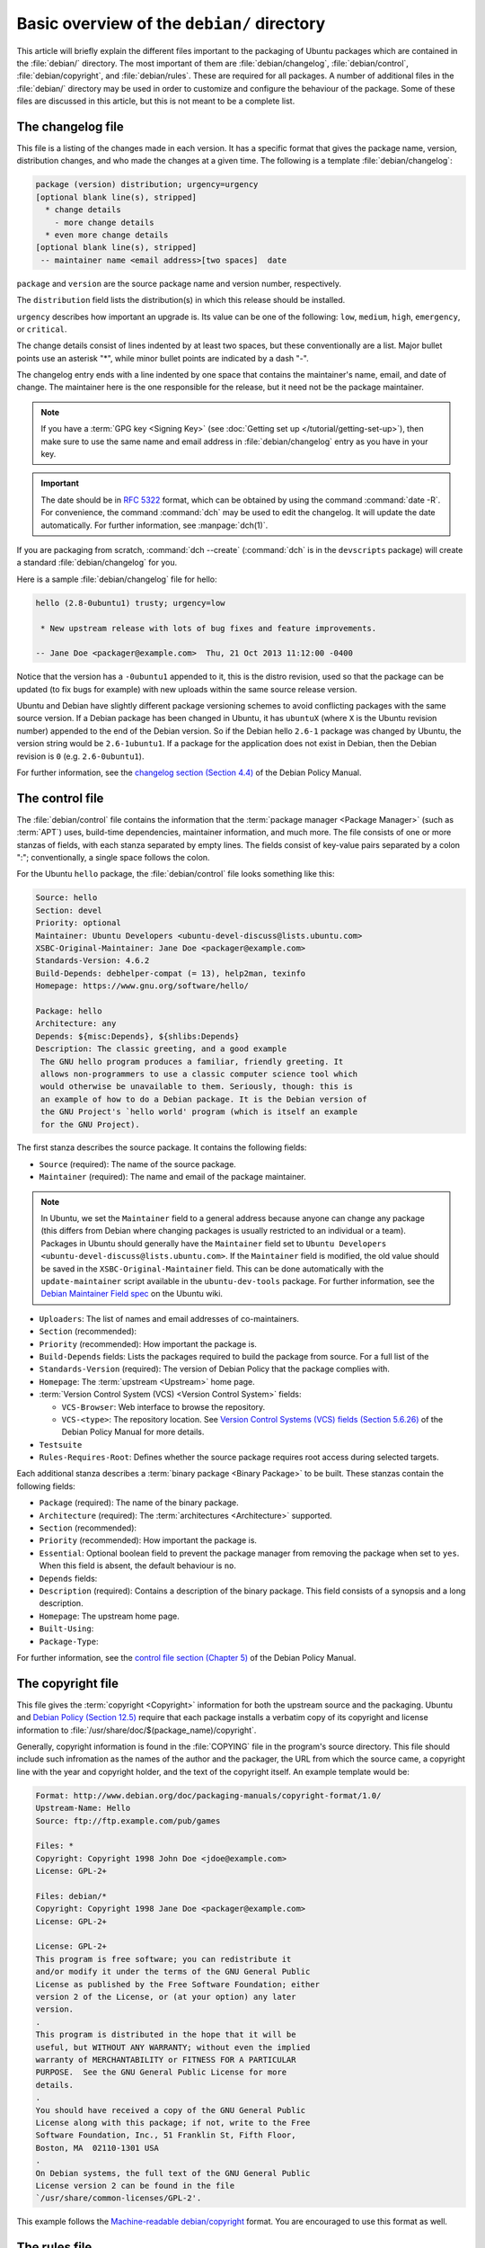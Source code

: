 Basic overview of the ``debian/`` directory
===========================================

This article will briefly explain the different files important to the packaging
of Ubuntu packages which are contained in the :file:`debian/` directory. The
most important of them are :file:`debian/changelog`, :file:`debian/control`,
:file:`debian/copyright`, and :file:`debian/rules`. These are required for all
packages. A number of additional files in the :file:`debian/` directory may be
used in order to customize and configure the behaviour of the package. Some of
these files are discussed in this article, but this is not meant to be a
complete list.

The changelog file
------------------

This file is a listing of the changes made in each version. It has a specific
format that gives the package name, version, distribution changes, and who made
the changes at a given time. The following is a template
:file:`debian/changelog`:

.. code-block:: none

    package (version) distribution; urgency=urgency
    [optional blank line(s), stripped]
      * change details
        - more change details
      * even more change details
    [optional blank line(s), stripped]
     -- maintainer name <email address>[two spaces]  date

``package`` and ``version`` are the source package name and version number,
respectively.

The ``distribution`` field lists the distribution(s) in which this release
should be installed.

``urgency`` describes how important an upgrade is. Its value can be one of the
following: ``low``, ``medium``, ``high``, ``emergency``, or ``critical``.

The change details consist of lines indented by at least two spaces, but these
conventionally are a list. Major bullet points use an asterisk "*", while minor
bullet points are indicated by a dash "-".

The changelog entry ends with a line indented by one space that contains the
maintainer's name, email, and date of change. The maintainer here is the one
responsible for the release, but it need not be the package maintainer.

.. note::

    If you have a :term:`GPG key <Signing Key>` (see
    :doc:`Getting set up </tutorial/getting-set-up>`), then make sure to use the
    same name and email address in :file:`debian/changelog` entry as you have in
    your key.

.. important::

    The date should be in :rfc:`5322` format, which can be obtained by using the
    command :command:`date -R`. For convenience, the command :command:`dch` may
    be used to edit the changelog. It will update the date automatically. For
    further information, see :manpage:`dch(1)`.

If you are packaging from scratch, :command:`dch --create` (:command:`dch` is in
the ``devscripts`` package) will create a standard :file:`debian/changelog` for
you.

Here is a sample :file:`debian/changelog` file for hello:

.. code-block:: none

    hello (2.8-0ubuntu1) trusty; urgency=low

     * New upstream release with lots of bug fixes and feature improvements.

    -- Jane Doe <packager@example.com>  Thu, 21 Oct 2013 11:12:00 -0400

Notice that the version has a ``-0ubuntu1`` appended to it, this is the distro
revision, used so that the package can be updated (to fix bugs for example) with
new uploads within the same source release version.

Ubuntu and Debian have slightly different package versioning schemes to avoid
conflicting packages with the same source version. If a Debian package has been
changed in Ubuntu, it has ``ubuntuX`` (where ``X`` is the Ubuntu revision
number) appended to the end of the Debian version. So if the Debian hello
``2.6-1`` package was changed by Ubuntu, the version string would be
``2.6-1ubuntu1``. If a package for the application does not exist in Debian,
then the Debian revision is ``0`` (e.g. ``2.6-0ubuntu1``).

For further information, see the
`changelog section (Section 4.4) <policy-changelog_>`_ of the Debian Policy
Manual.

The control file
----------------

The :file:`debian/control` file contains the information that the
:term:`package manager <Package Manager>` (such as :term:`APT`) uses, build-time
dependencies, maintainer information, and much more. The file consists of one
or more stanzas of fields, with each stanza separated by empty lines. The fields
consist of key-value pairs separated by a colon ":"; conventionally, a single
space follows the colon.

For the Ubuntu ``hello`` package, the :file:`debian/control` file looks
something like this:

.. code-block:: control

    Source: hello
    Section: devel
    Priority: optional
    Maintainer: Ubuntu Developers <ubuntu-devel-discuss@lists.ubuntu.com>
    XSBC-Original-Maintainer: Jane Doe <packager@example.com>
    Standards-Version: 4.6.2
    Build-Depends: debhelper-compat (= 13), help2man, texinfo
    Homepage: https://www.gnu.org/software/hello/

    Package: hello
    Architecture: any
    Depends: ${misc:Depends}, ${shlibs:Depends}
    Description: The classic greeting, and a good example
     The GNU hello program produces a familiar, friendly greeting. It
     allows non-programmers to use a classic computer science tool which
     would otherwise be unavailable to them. Seriously, though: this is
     an example of how to do a Debian package. It is the Debian version of
     the GNU Project's `hello world' program (which is itself an example
     for the GNU Project).

The first stanza describes the source package. It contains the following fields:

- ``Source`` (required): The name of the source package.
- ``Maintainer`` (required): The name and email of the package maintainer.

.. note::

    In Ubuntu, we set the ``Maintainer`` field to a general address
    because anyone can change any package (this differs from Debian where
    changing packages is usually restricted to an individual or a team).
    Packages in Ubuntu should generally have the ``Maintainer`` field set to
    ``Ubuntu Developers <ubuntu-devel-discuss@lists.ubuntu.com>``. If the
    ``Maintainer`` field is modified, the old value should be saved in the
    ``XSBC-Original-Maintainer`` field. This can be done automatically with the
    ``update-maintainer`` script available in the ``ubuntu-dev-tools`` package.
    For further information, see the
    `Debian Maintainer Field spec <MaintField_>`_ on the Ubuntu wiki.

- ``Uploaders``: The list of names and email addresses of co-maintainers.
- ``Section`` (recommended):
- ``Priority`` (recommended): How important the package is.
- ``Build-Depends`` fields: Lists the packages required to build the package
  from source. For a full list of the 
- ``Standards-Version`` (required): The version of Debian Policy that the
  package complies with.
- ``Homepage``: The :term:`upstream <Upstream>` home page.
- :term:`Version Control System (VCS) <Version Control System>` fields: 

  * ``VCS-Browser``: Web interface to browse the repository.
  * ``VCS-<type>``: The repository location. See
    `Version Control Systems (VCS) fields (Section 5.6.26) <policy-vcs_>`_ of
    the Debian Policy Manual for more details.

- ``Testsuite``
- ``Rules-Requires-Root``: Defines whether the source package requires root
  access during selected targets.

Each additional stanza describes a :term:`binary package <Binary Package>` to
be built. These stanzas contain the following fields:

- ``Package`` (required): The name of the binary package.
- ``Architecture`` (required): The :term:`architectures <Architecture>`
  supported.
- ``Section`` (recommended):
- ``Priority`` (recommended): How important the package is.
- ``Essential``: Optional boolean field to prevent the package manager from
  removing the package when set to ``yes``. When this field is absent, the
  default behaviour is ``no``.
- ``Depends`` fields:
- ``Description`` (required): Contains a description of the binary package. This
  field consists of a synopsis and a long description.
- ``Homepage``: The upstream home page.
- ``Built-Using``:
- ``Package-Type``:

For further information, see the
`control file section (Chapter 5) <policy-control_>`_ of the Debian Policy
Manual.

The copyright file
------------------

This file gives the :term:`copyright <Copyright>` information for both the
upstream source and the packaging. Ubuntu and
`Debian Policy (Section 12.5) <policy-copyright_>`_ require that each package
installs a verbatim copy of its copyright and license information to
:file:`/usr/share/doc/$(package_name)/copyright`.

Generally, copyright information is found in the :file:`COPYING` file in the
program's source directory. This file should include such infromation as the
names of the author and the packager, the URL from which the source came, a
copyright line with the year and copyright holder, and the text of the copyright
itself. An example template would be:

.. code-block:: none

    Format: http://www.debian.org/doc/packaging-manuals/copyright-format/1.0/
    Upstream-Name: Hello
    Source: ftp://ftp.example.com/pub/games

    Files: *
    Copyright: Copyright 1998 John Doe <jdoe@example.com>
    License: GPL-2+

    Files: debian/*
    Copyright: Copyright 1998 Jane Doe <packager@example.com>
    License: GPL-2+

    License: GPL-2+
    This program is free software; you can redistribute it
    and/or modify it under the terms of the GNU General Public
    License as published by the Free Software Foundation; either
    version 2 of the License, or (at your option) any later
    version.
    .
    This program is distributed in the hope that it will be
    useful, but WITHOUT ANY WARRANTY; without even the implied
    warranty of MERCHANTABILITY or FITNESS FOR A PARTICULAR
    PURPOSE.  See the GNU General Public License for more
    details.
    .
    You should have received a copy of the GNU General Public
    License along with this package; if not, write to the Free
    Software Foundation, Inc., 51 Franklin St, Fifth Floor,
    Boston, MA  02110-1301 USA
    .
    On Debian systems, the full text of the GNU General Public
    License version 2 can be found in the file
    `/usr/share/common-licenses/GPL-2'.

This example follows the `Machine-readable debian/copyright <DEP5_>`_ format.
You are encouraged to use this format as well.

The rules file
--------------

The last file we need to look at is :file:`debian/rules`. This does all the work
for creating our package. It is a Makefile with targets to compile and install
the application, then create the :file:`.deb` file from the installed files. It
also has a target to clean up all the build files so you end up with just a
source package again.

Here is a simplified version of the :file:`debian/rules` file created by
:command:`dh_make` (which can be found in the ``dh-make`` package):

.. code-block:: make

    #!/usr/bin/make -f
    # -*- makefile -*-

    # Uncomment this to turn on verbose mode.
    #export DH_VERBOSE=1

    %:
        dh $@

Let us go through this file in some detail. What this does is pass every build
target that :file:`debian/rules` is called with as an argument to
:file:`/usr/bin/dh`, which itself will call the necessary ``dh_*`` commands.

``dh`` runs a sequence of debhelper commands. The supported sequences correspond
to the targets of a :file:`debian/rules` file: "build", "clean", "install",
"binary-arch", "binary-indep", and "binary". In order to see what commands are
run in each target, run:

.. code-block:: bash

    dh binary-arch --no-act

Commands in the binary-indep sequence are passed the "-i" option to ensure they
only work on binary independent packages, and commands in the binary-arch
sequences are passed the "-a" option to ensure they only work on architecture
dependent packages.

Each debhelper command will record when it's successfully run in
:file:`debian/package.debhelper.log` (which ``dh_clean`` deletes). So ``dh`` can
tell which commands have already been run, for which packages, and skip running
those commands again.

Each time ``dh`` is run, it examines the log, and finds the last logged command
that is in the specified sequence. It then continues with the next command in
the sequence. The ``--until``, ``--before``, ``--after``, and ``--remaining``
options can override this behaviour.

If :file:`debian/rules` contains a target with a name like
``override_dh_command``, then when it gets to that command in the sequence,
``dh`` will run that target from the rules file, rather than running the actual
command. The override target can then run the command with additional options,
or run entirely different commands instead.

.. note::

    To use this override feature, you should Build-Depend on ``debhelper``
    version 7.0.50 or above.

Have a look at :file:`/usr/share/doc/debhelper/examples/` and :manpage:`dh(1)`
for more examples. Also see `the rules section (Section 4.9) <policy-rules_>`_
of the Debian Policy Manual.

Additional files
----------------

The install file
~~~~~~~~~~~~~~~~

The :file:`install` file is used by ``dh_install`` to install files into the
binary package. It has two standard use cases:

- To install files into your package that are not handled by the upstream build
  system
- Splitting a single large source package into multiple binary packages.

In the first case, the :file:`install` file should have one line per file
installed, specifying both the file and the installation directory. For example,
the following :file:`install` file would install the script ``foo`` in the
source package's root directory to :file:`usr/bin` and a desktop file in the
:file:`debian` directory to :file:`usr/share/applications`:

.. code-block:: none

    foo usr/bin
    debian/bar.desktop usr/share/applications

When a source package is producing multiple binary packages ``dh`` will install
the files into :file:`debian/tmp` rather than directly into
:file:`debian/<package>`. Files installed into :file:`debian/tmp` can then be
moved into separate binary packages using multiple :file:`$package_name.install`
files. This is often done to split large amounts of architecture independent
data out of architecture dependent packages and into ``Architecture: all``
packages. In this case, only the name of the files (or directories) to be
installed are needed without the installation directory. For example,
:file:`foo.install` containing only the architecture dependent files might look
like:

.. code-block:: none

    usr/bin/
    usr/lib/foo/*.so

While the :file:`foo-common.install` containing only the architecture
independent file might look like:

.. code-block:: none

    /usr/share/doc/
    /usr/share/icons/
    /usr/share/foo/
    /usr/share/locale/

This would create two binary packages, ``foo`` and ``foo-common``. Both would
require their own stanza in :file:`debian/control`.

See :manpage:`dh_install(1)` and the
`install file section (Section 5.11) <maint-install_>`_ of the Debian New
Maintainers' Guide for additional details.

The watch file
~~~~~~~~~~~~~~

The :file:`debian/watch` file allows us to check automatically for new upstream
versions using the tool ``uscan`` found in the ``devscripts`` package. The
first line of the watch file must be the format version (4, at the time of this
writing), while the following lines contain any URLs to parse. For example:

.. code-block:: none

    version=4
    http://ftp.gnu.org/gnu/hello/hello-(.*).tar.gz

Running :command:`uscan` in the root source directory will now compare the
upstream version number in the :file:`debian/changelog` with the latest upstream
version. If a new upstream version is found, it will be automatically
downloaded. For example:

.. code-block:: none
    
    $ uscan
    hello: Newer version (2.7) available on remote site:
        http://ftp.gnu.org/gnu/hello/hello-2.7.tar.gz
        (local version is 2.6)
    hello: Successfully downloaded updated package hello-2.7.tar.gz
        and symlinked hello_2.7.orig.tar.gz to it

If your tarballs live on :term:`Launchpad`, the :file:`debian/watch` file is a
little more complicated (see `Question 21146 <Q21146_>`_ and
`Bug 231797 <Bug231797_>`_ for why this is). In that case, use something like:

.. code-block:: none

    version=4
    https://launchpad.net/flufl.enum/+download http://launchpad.net/flufl.enum/.*/flufl.enum-(.+).tar.gz

For further information, see :manpage:`uscan(1)` and the
`watch file section (Section 4.11) <policy-watch_>`_ of the Debian Policy
Manual.

For a list of packages where the :file:`watch` file reports they are not in sync
with upstream see
`Ubuntu External Health Status <https://qa.ubuntuwire.org/uehs/no_updated.html>`_.

The source/format file
~~~~~~~~~~~~~~~~~~~~~~

This file indicates the format of the source package. It should contain
a single line indicating the desired format:

- ``3.0 (native)`` for Debian native packages (no upstream version)
- ``3.0 (quilt)`` for packages with a separate upstream tarball
- ``1.0`` for packages wishing to explicitly declare the default format

Currently, the package source format will default to ``1.0`` if the
:file:`debian/source/format` file does not exist, but you should not rely on
this behaviour, as it is deprecated. You should make this explicit in the
:file:`source/format` file. If you choose not to use this file to define the
source format, Lintian will warn about the missing file.

You are encouraged to use the newer ``3.0`` source format. It provides
a number of new features:

- Support for additional compression formats: bzip2, lzma and xz
- Support for multiple upstream tarballs
- Not necessary to repack the upstream tarball to strip the debian directory
- Debian-specific changes are no longer stored in a single .diff.gz but in
  multiple patches compatible with quilt under :file:`debian/patches/`

The Debian `DebSrc3.0 <DebSrc3.0_>`_ page summarizes additional information
concerning the switch to the ``3.0`` source package formats.

See :manpage:`dpkg-source(1)` and the
`source/format section (Section 5.21) <maint-format_>`_  of the Debian New
Maintainers' Guide for additional details.

Additional Resources
--------------------

In addition to the links to the Debian Policy Manual in each section above, the
Debian New Maintainers' Guide has more detailed descriptions of each file.
`Chapter 4, "Required files under the debian directory" <RequiredFiles_>`_
further discusses the  control, changelog, copyright and rules files.
`Chapter 5, "Other files under the debian directory" <OtherFiles_>`_
discusses additional files that may be used.

.. _policy-changelog: https://www.debian.org/doc/debian-policy/ch-source.html#s-dpkgchangelog
.. _policy-vcs: https://www.debian.org/doc/debian-policy/ch-controlfields.html#s-f-vcs-fields
.. _policy-control: https://www.debian.org/doc/debian-policy/ch-controlfields.html
.. _policy-copyright: https://www.debian.org/doc/debian-policy/ch-docs.html#s-copyrightfile
.. _policy-rules: https://www.debian.org/doc/debian-policy/ch-source.html#s-debianrules
.. _maint-install: https://www.debian.org/doc/manuals/maint-guide/dother.en.html#install
.. _policy-watch: https://www.debian.org/doc/debian-policy/ch-source.html#s-debianwatch
.. _DebSrc3.0: https://wiki.debian.org/Projects/DebSrc3.0
.. _maint-format: https://www.debian.org/doc/manuals/maint-guide/dother.en.html#sourcef
.. _DEP5: https://www.debian.org/doc/packaging-manuals/copyright-format/1.0/
.. _MaintField: https://wiki.ubuntu.com/DebianMaintainerField
.. _Q21146: https://answers.launchpad.net/launchpad/+question/21146
.. _Bug231797: https://launchpad.net/launchpad/+bug/231797
.. _RequiredFiles: https://www.debian.org/doc/manuals/maint-guide/dreq.en.html
.. _OtherFiles: https://www.debian.org/doc/manuals/maint-guide/dother.en.html